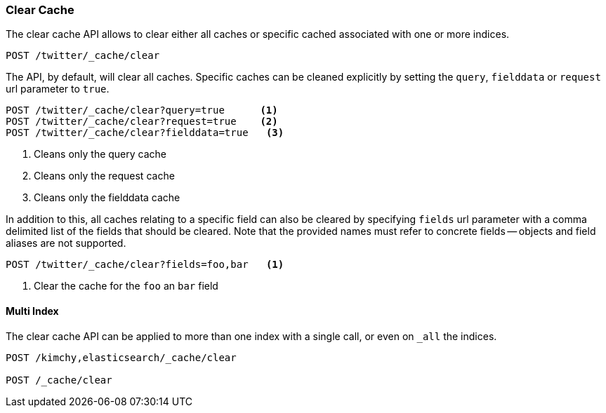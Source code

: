 [[indices-clearcache]]
=== Clear Cache

The clear cache API allows to clear either all caches or specific cached
associated with one or more indices.

[source,console]
--------------------------------------------------
POST /twitter/_cache/clear
--------------------------------------------------
// TEST[setup:twitter]

The API, by default, will clear all caches. Specific caches can be cleaned
explicitly by setting the `query`, `fielddata` or `request` url parameter to `true`.

[source,console]
--------------------------------------------------
POST /twitter/_cache/clear?query=true      <1>
POST /twitter/_cache/clear?request=true    <2>
POST /twitter/_cache/clear?fielddata=true   <3>
--------------------------------------------------
// TEST[continued]

<1> Cleans only the query cache
<2> Cleans only the request cache
<3> Cleans only the fielddata cache

In addition to this, all caches relating to a specific field can also be
cleared by specifying `fields` url parameter with a comma delimited list of
the fields that should be cleared. Note that the provided names must refer to
concrete fields -- objects and field aliases are not supported.

[source,console]
--------------------------------------------------
POST /twitter/_cache/clear?fields=foo,bar   <1>
--------------------------------------------------
// TEST[continued]

<1> Clear the cache for the `foo` an `bar` field

[float]
==== Multi Index

The clear cache API can be applied to more than one index with a single
call, or even on `_all` the indices.

[source,console]
--------------------------------------------------
POST /kimchy,elasticsearch/_cache/clear

POST /_cache/clear
--------------------------------------------------
// TEST[s/^/PUT kimchy\nPUT elasticsearch\n/]
